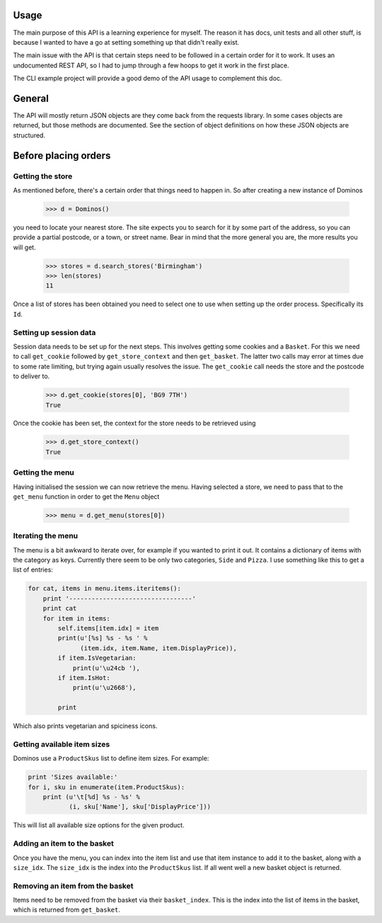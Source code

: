 Usage
-----

The main purpose of this API is a learning experience for myself. The reason
it has docs, unit tests and all other stuff, is because I wanted to have a
go at setting something up that didn't really exist.

The main issue with the API is that certain steps need to be followed in a 
certain order for it to work. It uses an undocumented REST API, so I had to
jump through a few hoops to get it work in the first place.

The CLI example project will provide a good demo of the API usage to complement
this doc.

General
-------

The API will mostly return JSON objects are they come back from the
requests library. In some cases objects are returned, but those methods
are documented. See the section of object definitions on how these JSON objects
are structured.

Before placing orders
--------------------

Getting the store
=================

As mentioned before, there's a certain order that things need to happen in. So
after creating a new instance of Dominos

    >>> d = Dominos()

you need to locate your nearest store. The site expects you to search for it 
by some part of the address, so you can provide a partial postcode, or a 
town, or street name. Bear in mind that the more general you are, the more
results you will get.

    >>> stores = d.search_stores('Birmingham')    
    >>> len(stores)
    11

Once a list of stores has been obtained you need to select one to use when 
setting up the order process. Specifically its ``Id``. 

Setting up session data
=======================

Session data needs to be set up for the next steps. This involves getting some
cookies and a ``Basket``. For this we need to call ``get_cookie`` followed
by ``get_store_context`` and then ``get_basket``. The latter two calls may 
error at times due to some rate limiting, but trying again usually resolves the
issue. The ``get_cookie`` call needs the store and the postcode to deliver to.

    >>> d.get_cookie(stores[0], 'BG9 7TH')
    True

Once the cookie has been set, the context for the store needs to be retrieved
using

    >>> d.get_store_context()
    True

Getting the menu
================

Having initialised the session we can now retrieve the menu. Having selected
a store, we need to pass that to the ``get_menu`` function in order
to get the ``Menu`` object

    >>> menu = d.get_menu(stores[0])
    
Iterating the menu
==================

The menu is a bit awkward to iterate over, for example if you wanted to
print it out. It contains a dictionary of items with the category as keys.
Currently there seem to be only two categories, ``Side`` and ``Pizza``.
I use something like this to get a list of entries:

.. code-block:: python

    for cat, items in menu.items.iteritems():
        print '---------------------------------'
        print cat
        for item in items:
            self.items[item.idx] = item
            print(u'[%s] %s - %s ' %
                  (item.idx, item.Name, item.DisplayPrice)),
            if item.IsVegetarian:
                print(u'\u24cb '),
            if item.IsHot:
                print(u'\u2668'),

            print

Which also prints vegetarian and spiciness icons.

Getting available item sizes
============================

Dominos use a ``ProductSkus`` list to define item sizes. For example:

.. code-block:: python

    print 'Sizes available:'
    for i, sku in enumerate(item.ProductSkus):
        print (u'\t[%d] %s - %s' %
               (i, sku['Name'], sku['DisplayPrice']))

This will list all available size options for the given product.

Adding an item to the basket
============================

Once you have the menu, you can index into the item list and use
that item instance to add it to the basket, along with a ``size_idx``.
The ``size_idx`` is the index into the ``ProductSkus`` list. If all
went well a new basket object is returned.

Removing an item from the basket
================================

Items need to be removed from the basket via their ``basket_index``.
This is the index into the list of items in the basket, which is returned
from ``get_basket``. 
